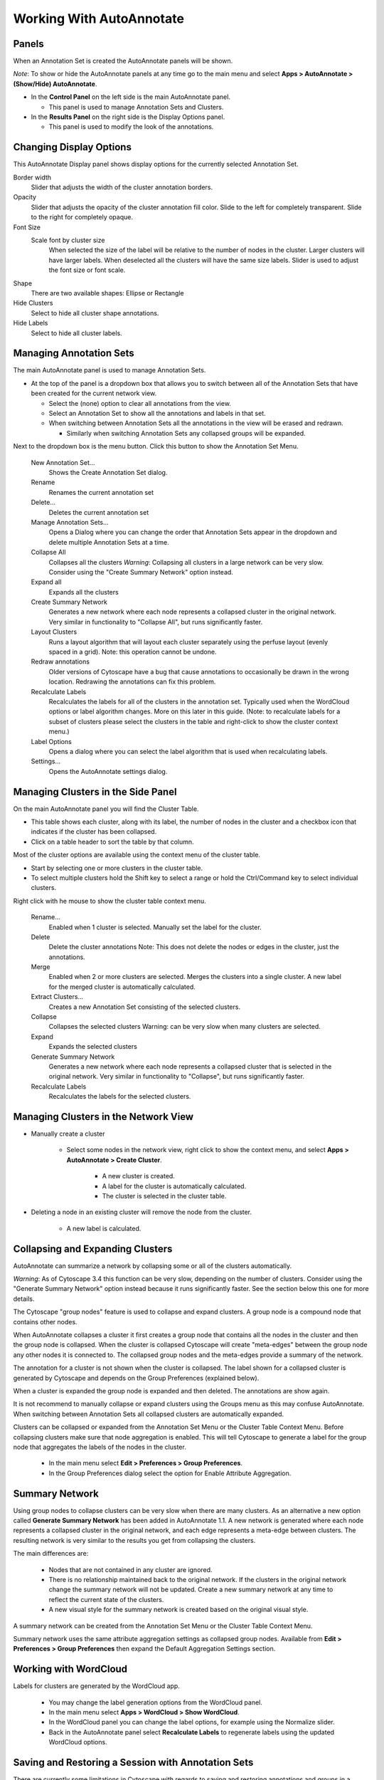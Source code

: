 Working With AutoAnnotate
=========================

Panels
------

When an Annotation Set is created the AutoAnnotate panels will be shown.

*Note*: To show or hide the AutoAnnotate panels at any time go to the main menu and 
select **Apps > AutoAnnotate > (Show/Hide) AutoAnnotate**. 

.. image:: images/aa_user_guide_3.png


* In the **Control Panel** on the left side is the main AutoAnnotate panel.

  * This panel is used to manage Annotation Sets and Clusters. 

* In the **Results Panel** on the right side is the Display Options panel.

  * This panel is used to modify the look of the annotations. 


Changing Display Options
------------------------

This AutoAnnotate Display panel shows display options for the currently selected Annotation Set.

.. image:: images/aa_user_guide_4.png
   :width: 200 px

Border width
  Slider that adjusts the width of the cluster annotation borders.

Opacity
  Slider that adjusts the opacity of the cluster annotation fill color.
  Slide to the left for completely transparent. Slide to the right for completely opaque. 

Font Size
  Scale font by cluster size
    When selected the size of the label will be relative to the number of 
    nodes in the cluster. Larger clusters will have larger labels.
    When deselected all the clusters will have the same size labels. 
    Slider is used to adjust the font size or font scale.

Shape
  There are two available shapes: Ellipse or Rectangle

Hide Clusters
  Select to hide all cluster shape annotations. 

Hide Labels
  Select to hide all cluster labels. 


Managing Annotation Sets
------------------------

The main AutoAnnotate panel is used to manage Annotation Sets.

.. image:: images/aa_user_guide_5.png
   :width: 400 px

* At the top of the panel is a dropdown box that allows you to switch between all of 
  the Annotation Sets that have been created for the current network view.

  * Select the (none) option to clear all annotations from the view.
  * Select an Annotation Set to show all the annotations and labels in that set.
  * When switching between Annotation Sets all the annotations in the view will be erased and redrawn.

    * Similarly when switching Annotation Sets any collapsed groups will be expanded. 

.. image:: images/aa_user_guide_6.png
   :width: 400 px

Next to the dropdown box is the menu button. Click this button to show the Annotation Set Menu.

  New Annotation Set…
    Shows the Create Annotation Set dialog. 

  Rename
    Renames the current annotation set 

  Delete...
    Deletes the current annotation set 

  Manage Annotation Sets...
    Opens a Dialog where you can change the order that Annotation Sets appear 
    in the dropdown and delete multiple Annotation Sets at a time. 

  Collapse All
    Collapses all the clusters
    *Warning*: Collapsing all clusters in a large network can be very slow. 
    Consider using the "Create Summary Network" option instead. 

  Expand all
    Expands all the clusters 

  Create Summary Network
    Generates a new network where each node represents a collapsed cluster in the original network.
    Very similar in functionality to "Collapse All", but runs significantly faster. 

  Layout Clusters
    Runs a layout algorithm that will layout each cluster separately using the perfuse
    layout (evenly spaced in a grid). Note: this operation cannot be undone. 

  Redraw annotations
    Older versions of Cytoscape have a bug that cause annotations to occasionally be
    drawn in the wrong location. Redrawing the annotations can fix this problem.

  Recalculate Labels
    Recalculates the labels for all of the clusters in the annotation set. 
    Typically used when the WordCloud options or label algorithm changes. 
    More on this later in this guide. (Note: to recalculate labels for a 
    subset of clusters please select the clusters in the table and right-click 
    to show the cluster context menu.) 

  Label Options
    Opens a dialog where you can select the label algorithm that is used when recalculating labels. 

  Settings...
    Opens the AutoAnnotate settings dialog. 


Managing Clusters in the Side Panel
-----------------------------------

On the main AutoAnnotate panel you will find the Cluster Table.

* This table shows each cluster, along with its label, the number of nodes in the 
  cluster and a checkbox icon that indicates if the cluster has been collapsed.
* Click on a table header to sort the table by that column. 

Most of the cluster options are available using the context menu of the cluster table.

* Start by selecting one or more clusters in the cluster table.
* To select multiple clusters hold the Shift key to select a range or hold 
  the Ctrl/Command key to select individual clusters. 

.. image:: images/aa_user_guide_7.png
   :width: 400 px

Right click with he mouse to show the cluster table context menu.

    Rename…
        Enabled when 1 cluster is selected.
        Manually set the label for the cluster. 

    Delete
        Delete the cluster annotations
        Note: This does not delete the nodes or edges in the cluster, just the annotations. 

    Merge
        Enabled when 2 or more clusters are selected.
        Merges the clusters into a single cluster.
        A new label for the merged cluster is automatically calculated. 

    Extract Clusters…
        Creates a new Annotation Set consisting of the selected clusters. 

    Collapse
        Collapses the selected clusters
        Warning: can be very slow when many clusters are selected. 

    Expand
        Expands the selected clusters 

    Generate Summary Network
        Generates a new network where each node represents a collapsed cluster that is selected in the original network.
        Very similar in functionality to "Collapse", but runs significantly faster. 

    Recalculate Labels
        Recalculates the labels for the selected clusters. 


Managing Clusters in the Network View
-------------------------------------

.. image:: images/aa_user_guide_11.png
   :width: 400 px


* Manually create a cluster

    * Select some nodes in the network view, right click to show the context menu, 
      and select **Apps > AutoAnnotate > Create Cluster**.
        
        * A new cluster is created.
        * A label for the cluster is automatically calculated.
        * The cluster is selected in the cluster table. 

* Deleting a node in an existing cluster will remove the node from the cluster.

    * A new label is calculated. 


Collapsing and Expanding Clusters
---------------------------------

AutoAnnotate can summarize a network by collapsing some or all of the clusters automatically.

*Warning*: As of Cytoscape 3.4 this function can be very slow, depending on the 
number of clusters. Consider using the "Generate Summary Network" option instead 
because it runs significantly faster. See the section below this one for more details.


.. image:: images/aa_user_guide_9.png
   :width: 600 px

The Cytoscape "group nodes" feature is used to collapse and expand clusters. A group node is a compound node that contains other nodes.

When AutoAnnotate collapses a cluster it first creates a group node that contains all the nodes in the cluster and then the group 
node is collapsed. When the cluster is collapsed Cytoscape will create "meta-edges" between the group node any other nodes it is 
connected to. The collapsed group nodes and the meta-edges provide a summary of the network.

The annotation for a cluster is not shown when the cluster is collapsed. The label shown for a collapsed cluster is generated 
by Cytoscape and depends on the Group Preferences (explained below).

When a cluster is expanded the group node is expanded and then deleted. The annotations are show again.

It is not recommend to manually collapse or expand clusters using the Groups menu as this may confuse AutoAnnotate.
When switching between Annotation Sets all collapsed clusters are automatically expanded.

Clusters can be collapsed or expanded from the Annotation Set Menu or the Cluster Table Context Menu.
Before collapsing clusters make sure that node aggregation is enabled. This will tell Cytoscape to generate 
a label for the group node that aggregates the labels of the nodes in the cluster.

    * In the main menu select **Edit > Preferences > Group Preferences**.
    * In the Group Preferences dialog select the option for Enable Attribute Aggregation. 

.. image:: images/aa_user_guide_8.png
   :width: 400 px


Summary Network
---------------

Using group nodes to collapse clusters can be very slow when there are many clusters. As an alternative 
a new option called **Generate Summary Network** has been added in AutoAnnotate 1.1. A new network is 
generated where each node represents a collapsed cluster in the original network, and each edge represents 
a meta-edge between clusters. The resulting network is very similar to the results you get from collapsing the clusters.

The main differences are:

    * Nodes that are not contained in any cluster are ignored.
    * There is no relationship maintained back to the original network. If the clusters in the 
      original network change the summary network will not be updated. Create a new summary 
      network at any time to reflect the current state of the clusters.
    * A new visual style for the summary network is created based on the original visual style.

A summary network can be created from the Annotation Set Menu or the Cluster Table Context Menu.

Summary network uses the same attribute aggregation settings as collapsed group nodes. 
Available from **Edit > Preferences > Group Preferences** then expand the Default Aggregation Settings section. 


Working with WordCloud
----------------------

Labels for clusters are generated by the WordCloud app.

    * You may change the label generation options from the WordCloud panel.
    * In the main menu select **Apps > WordCloud > Show WordCloud**.
    * In the WordCloud panel you can change the label options, for example using the Normalize slider.
    * Back in the AutoAnnotate panel select **Recalculate Labels** to regenerate labels using the updated WordCloud options. 


Saving and Restoring a Session with Annotation Sets
---------------------------------------------------

There are currently some limitations in Cytoscape with regards to saving and restoring annotations and groups in a session file.
For this reason when you save your session all the clusters must be expanded first. This is planned to be fixed in future versions 
of Cytoscape and AutoAnnotate. 


Additional Options
------------------

AutoAnnotate has various warning dialogs that can be dismissed permanently by selecting "don’t show this again". 
If you would like to see these warnings again they can be re-enabled. In the main menu 
select **Edit > Preferences > Properties**, then select **org.baderlab.autoannotate** in the Properties Dialog. ￼ ￼

.. image:: images/aa_user_guide_10.png
   :width: 400 px


